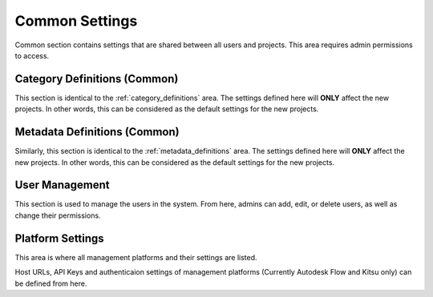 .. _common_settings:

Common Settings
===============

Common section contains settings that are shared between all users and projects. 
This area requires admin permissions to access.

.. _category_definitions_common:

Category Definitions (Common)
-----------------------------

This section is identical to the :ref:`category_definitions` area. The settings defined here will **ONLY** affect the new projects.
In other words, this can be considered as the default settings for the new projects.

.. _metadata_definitions_common:

Metadata Definitions (Common)
-----------------------------

Similarly, this section is identical to the :ref:`metadata_definitions` area. The settings defined here will **ONLY** affect the new projects.
In other words, this can be considered as the default settings for the new projects.

.. _user_management:

User Management
---------------

This section is used to manage the users in the system.
From here, admins can add, edit, or delete users, as well as change their permissions.

.. _platform_settings:

Platform Settings
-----------------

This area is where all management platforms and their settings are listed.

Host URLs, API Keys and authenticaion settings of management platforms (Currently Autodesk Flow and Kitsu only) can be defined from here.
